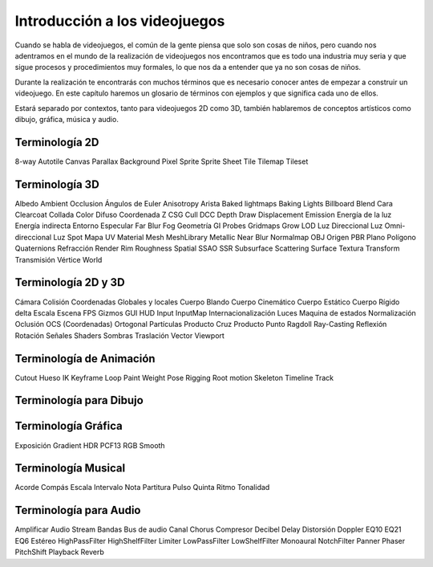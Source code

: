 Introducción a los videojuegos
##############################

Cuando se habla de videojuegos, el común de la gente piensa que solo son cosas
de niños, pero cuando nos adentramos en el mundo de la realización de
videojuegos nos encontramos que es todo una industria muy seria y que sigue
procesos y procedimientos muy formales, lo que nos da a entender que ya no
son cosas de niños.

Durante la realización te encontrarás con muchos términos que es necesario
conocer antes de empezar a construir un videojuego. En este capítulo haremos
un glosario de términos con ejemplos y que significa cada uno de ellos.

Estará separado por contextos, tanto para videojuegos 2D como 3D, también
hablaremos de conceptos artísticos como dibujo, gráfica, música y audio.

Terminología 2D
===============

8-way
Autotile
Canvas
Parallax Background
Pixel
Sprite
Sprite Sheet
Tile
Tilemap
Tileset


Terminología 3D
===============

Albedo
Ambient Occlusion
Ángulos de Euler
Anisotropy
Arista
Baked lightmaps
Baking Lights
Billboard
Blend
Cara
Clearcoat
Collada
Color Difuso
Coordenada Z
CSG
Cull
DCC
Depth Draw
Displacement
Emission
Energía de la luz
Energía indirecta
Entorno
Especular
Far Blur
Fog
Geometría
GI Probes
Gridmaps
Grow
LOD
Luz Direccional
Luz Omni-direccional
Luz Spot
Mapa UV
Material
Mesh
MeshLibrary
Metallic
Near Blur
Normalmap
OBJ
Origen
PBR
Plano
Polígono
Quaternions
Refracción
Render
Rim
Roughness
Spatial
SSAO
SSR
Subsurface Scattering
Surface
Textura
Transform
Transmisión
Vértice
World


Terminología 2D y 3D
====================

Cámara
Colisión
Coordenadas Globales y locales
Cuerpo Blando
Cuerpo Cinemático
Cuerpo Estático
Cuerpo Rígido
delta
Escala
Escena
FPS
Gizmos
GUI
HUD
Input
InputMap
Internacionalización
Luces
Maquina de estados
Normalización
Oclusión
OCS (Coordenadas)
Ortogonal
Partículas
Producto Cruz
Producto Punto
Ragdoll
Ray-Casting
Reflexión
Rotación
Señales
Shaders
Sombras
Traslación
Vector
Viewport


Terminología de Animación
=========================

Cutout
Hueso
IK
Keyframe
Loop
Paint Weight
Pose
Rigging
Root motion
Skeleton
Timeline
Track


Terminología para Dibujo
========================


Terminología Gráfica
====================

Exposición
Gradient
HDR
PCF13
RGB
Smooth

Terminología Musical
====================

Acorde
Compás
Escala
Intervalo
Nota
Partitura
Pulso
Quinta
Ritmo
Tonalidad


Terminología para Audio
=======================

Amplificar
Audio Stream
Bandas
Bus de audio
Canal
Chorus
Compresor
Decibel
Delay
Distorsión
Doppler
EQ10
EQ21
EQ6
Estéreo
HighPassFilter
HighShelfFilter
Limiter
LowPassFilter
LowShelfFilter
Monoaural
NotchFilter
Panner
Phaser
PitchShift
Playback
Reverb


